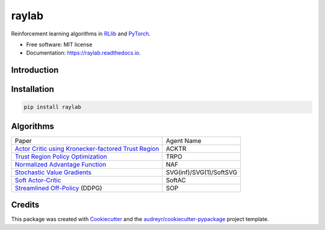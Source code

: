 ======
raylab
======


.. image:: https://img.shields.io/pypi/v/raylab.svg
        :target: https://pypi.python.org/pypi/raylab

.. image:: https://img.shields.io/travis/angelolovatto/raylab.svg
        :target: https://travis-ci.com/angelolovatto/raylab

.. image:: https://readthedocs.org/projects/raylab/badge/?version=latest
        :target: https://raylab.readthedocs.io/en/latest/?badge=latest
        :alt: Documentation Status


.. image:: https://pyup.io/repos/github/angelolovatto/raylab/shield.svg
     :target: https://pyup.io/repos/github/angelolovatto/raylab/
     :alt: Updates



Reinforcement learning algorithms in `RLlib <https://github.com/ray-project/ray/tree/master/rllib>`_ and `PyTorch <https://pytorch.org>`_.


* Free software: MIT license
* Documentation: https://raylab.readthedocs.io.


Introduction
------------

.. code-block:: python
             :linenos:

             import ray
             from ray import tune
             import raylab

             def main():
                 raylab.register_all_agents()
                 raylab.register_all_environments()
                 ray.init()
                 tune.run(
                     "NAF",
                     local_dir=...,
                     stop={"timesteps_total": 100000},
                     config={
                         "env": "CartPoleSwingUp-v0",
                         "exploration_config": {
                             "type": tune.grid_search([
                                 "raylab.utils.exploration.GaussianNoise",
                                 "raylab.utils.exploration.ParameterNoise"
                             ])
                         }
                         ...
                     },
                 )

             if __name__ == "__main__":
                 main()


.. image:: https://i.imgur.com/bVc6WC5.png
        :align: center


Installation
------------

.. code:: bash

          pip install raylab


Algorithms
----------

+--------------------------------------------------------+-------------------------+
| Paper                                                  | Agent Name              |
+--------------------------------------------------------+-------------------------+
| `Actor Critic using Kronecker-factored Trust Region`_  | ACKTR                   |
+--------------------------------------------------------+-------------------------+
| `Trust Region Policy Optimization`_                    | TRPO                    |
+--------------------------------------------------------+-------------------------+
| `Normalized Advantage Function`_                       | NAF                     |
+--------------------------------------------------------+-------------------------+
| `Stochastic Value Gradients`_                          | SVG(inf)/SVG(1)/SoftSVG |
+--------------------------------------------------------+-------------------------+
| `Soft Actor-Critic`_                                   | SoftAC                  |
+--------------------------------------------------------+-------------------------+
| `Streamlined Off-Policy`_ (DDPG)                       | SOP                     |
+--------------------------------------------------------+-------------------------+


.. _`Actor Critic using Kronecker-factored Trust Region`: https://arxiv.org/abs/1708.05144
.. _`Trust Region Policy Optimization`: http://proceedings.mlr.press/v37/schulman15.html
.. _`Normalized Advantage Function`: http://proceedings.mlr.press/v48/gu16.html
.. _`Stochastic Value Gradients`: http://papers.nips.cc/paper/5796-learning-continuous-control-policies-by-stochastic-value-gradients
.. _`Soft Actor-Critic`: http://proceedings.mlr.press/v80/haarnoja18b.html
.. _`Streamlined Off-Policy`: https://arxiv.org/abs/1910.02208


Credits
-------

This package was created with Cookiecutter_ and the `audreyr/cookiecutter-pypackage`_ project template.

.. _Cookiecutter: https://github.com/audreyr/cookiecutter
.. _`audreyr/cookiecutter-pypackage`: https://github.com/audreyr/cookiecutter-pypackage
